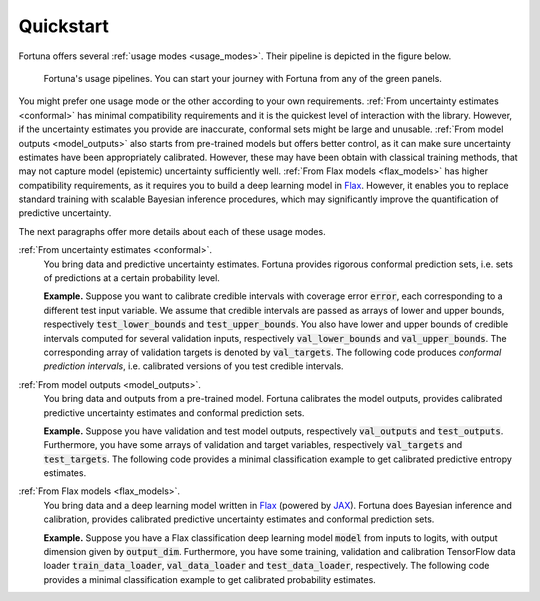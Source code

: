Quickstart
==========
Fortuna offers several :ref:`usage modes <usage_modes>`.
Their pipeline is depicted in the figure below.

.. figure:: pipeline.png

      Fortuna's usage pipelines. You can start your journey with Fortuna from any of the green panels.

You might prefer one usage mode or the other according to your own requirements.
:ref:`From uncertainty estimates <conformal>` has minimal compatibility requirements and it is the quickest level of interaction with the library.
However, if the uncertainty estimates you provide are inaccurate,
conformal sets might be large and unusable.
:ref:`From model outputs <model_outputs>` also starts from pre-trained models but offers better control,
as it can make sure uncertainty estimates have been appropriately calibrated.
However, these may have been obtain with classical training methods,
that may not capture model (epistemic) uncertainty sufficiently well.
:ref:`From Flax models <flax_models>` has higher compatibility requirements,
as it requires you to build a deep learning model in `Flax <https://flax.readthedocs.io/en/latest/index.html>`_.
However, it enables you to replace standard training with scalable Bayesian inference procedures,
which may significantly improve the quantification of predictive uncertainty.

The next paragraphs offer more details about each of these usage modes.

:ref:`From uncertainty estimates <conformal>`.
   You bring data and predictive uncertainty estimates.
   Fortuna provides rigorous conformal prediction sets,
   i.e. sets of predictions at a certain probability level.

   **Example.** Suppose you want to calibrate credible intervals with coverage error :code:`error`,
   each corresponding to a different test input variable.
   We assume that credible intervals are passed as arrays of lower
   and upper bounds,
   respectively :code:`test_lower_bounds` and :code:`test_upper_bounds`.
   You also have lower and upper bounds of credible intervals computed for several validation inputs,
   respectively :code:`val_lower_bounds` and :code:`val_upper_bounds`.
   The corresponding array of validation targets is denoted by :code:`val_targets`.
   The following code produces *conformal prediction intervals*,
   i.e. calibrated versions of you test credible intervals.

   .. code-block:: python
      :caption: **References:** :meth:`~fortuna.conformal.regression.QuantileConformalRegressor.conformal_interval`

       from fortuna.conformal.regression import QuantileConformalRegressor
       conformal_intervals = QuantileConformalRegressor().conformal_interval(
            val_lower_bounds=val_lower_bounds, val_upper_bounds=val_upper_bounds,
            test_lower_bounds=test_lower_bounds, test_upper_bounds=test_upper_bounds,
            val_targets=val_targets, error=error
       )

:ref:`From model outputs <model_outputs>`.
   You bring data and outputs from a pre-trained model.
   Fortuna calibrates the model outputs,
   provides calibrated predictive uncertainty estimates and conformal prediction sets.

   **Example.**
   Suppose you have validation and test model outputs,
   respectively :code:`val_outputs` and :code:`test_outputs`.
   Furthermore, you have some arrays of validation and target variables,
   respectively :code:`val_targets` and :code:`test_targets`.
   The following code provides a minimal classification example to get calibrated predictive entropy estimates.


   .. code-block:: python
      :caption: **References:** :class:`~fortuna.calib_model.classification.CalibClassifier`, :meth:`~fortuna.calib_model.classification.CalibClassifier.calibrate`, :meth:`~fortuna.calib_model.predictive.classification.ClassificationPredictive.entropy`

      from fortuna.calib_model import CalibClassifier
      calib_model = CalibClassifier()
      status = calib_model.calibrate(outputs=val_outputs, targets=val_targets)
      test_entropies = calib_model.predictive.entropy(outputs=test_outputs)

:ref:`From Flax models <flax_models>`.
   You bring data and a deep learning model written in `Flax <https://flax.readthedocs.io/>`__
   (powered by `JAX <https://jax.readthedocs.io/en/latest/>`__).
   Fortuna does Bayesian inference and calibration,
   provides calibrated predictive uncertainty estimates and conformal prediction sets.

   **Example.** Suppose you have a Flax classification deep learning model :code:`model` from inputs to logits, with output
   dimension given by :code:`output_dim`. Furthermore,
   you have some training, validation and calibration TensorFlow data loader :code:`train_data_loader`, :code:`val_data_loader`
   and :code:`test_data_loader`, respectively.
   The following code provides a minimal classification example to get calibrated probability estimates.

   .. code-block:: python
      :caption: **References:** :meth:`~fortuna.data.loader.DataLoader.from_tensorflow_data_loader`, :class:`~fortuna.prob_model.classification.ProbClassifier`, :meth:`~fortuna.prob_model.classification.ProbClassifier.train`, :meth:`~fortuna.prob_model.predictive.classification.ClassificationPredictive.mean`

      from fortuna.data import DataLoader
      train_data_loader = DataLoader.from_tensorflow_data_loader(train_data_loader)
      calib_data_loader = DataLoader.from_tensorflow_data_loader(val_data_loader)
      test_data_loader = DataLoader.from_tensorflow_data_loader(test_data_loader)

      from fortuna.prob_model import ProbClassifier
      prob_model = ProbClassifier(model=model)
      status = prob_model.train(train_data_loader=train_data_loader, calib_data_loader=calib_data_loader)
      test_means = prob_model.predictive.mean(inputs_loader=test_data_loader.to_inputs_loader())
